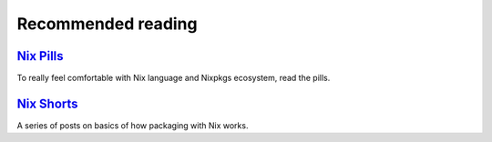 Recommended reading
===================

`Nix Pills <https://nixos.org/nixos/nix-pills/index.html>`_
-----------------------------------------------------------

To really feel comfortable with Nix language and Nixpkgs ecosystem, read the pills.


`Nix Shorts <https://github.com/justinwoo/nix-shorts>`_
-------------------------------------------------------

A series of posts on basics of how packaging with Nix works.
